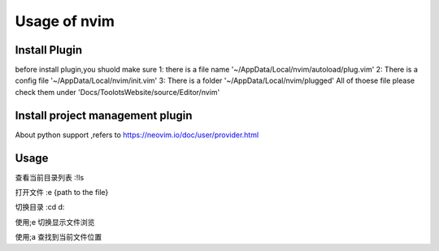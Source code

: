 Usage of nvim
=============================

Install Plugin
+++++++++++++++++++++++++++++
before install plugin,you shuold make sure
1: there is a file name '~/AppData/Local/nvim/autoload/plug.vim'
2: There is a config file '~/AppData/Local/nvim/init.vim'
3: There is a folder '~/AppData/Local/nvim/plugged'
All of thoese file please check them under 'Docs/ToolotsWebsite/source/Editor/nvim'



Install project management plugin
++++++++++++++++++++++++++++++
   
About python support ,refers to 
https://neovim.io/doc/user/provider.html


Usage
+++++++++++
查看当前目录列表
:!ls

打开文件
:e  {path to the file}

切换目录
:cd  d:

使用;e 切换显示文件浏览

使用;a 查找到当前文件位置






